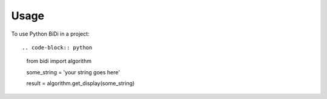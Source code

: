 ========
Usage
========

To use Python BiDi in a project::

.. code-block:: python

    from bidi import algorithm

    some_string = 'your string goes here'
    
    result = algorithm.get_display(some_string)
